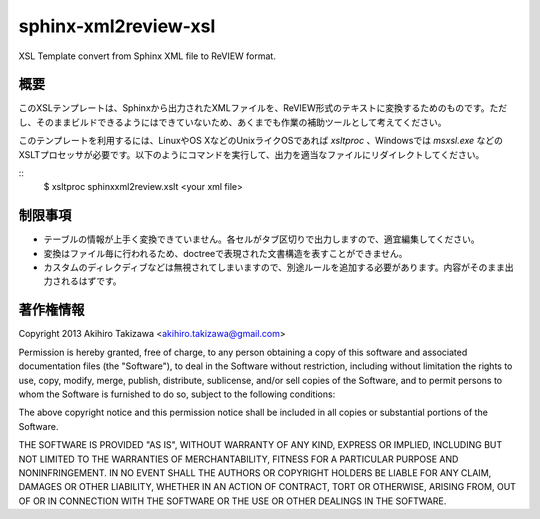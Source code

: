 =====================
sphinx-xml2review-xsl
=====================

XSL Template convert from Sphinx XML file to ReVIEW format.

概要
----

このXSLテンプレートは、Sphinxから出力されたXMLファイルを、ReVIEW形式のテキストに変換するためのものです。ただし、そのままビルドできるようにはできていないため、あくまでも作業の補助ツールとして考えてください。

このテンプレートを利用するには、LinuxやOS XなどのUnixライクOSであれば `xsltproc` 、Windowsでは `msxsl.exe` などのXSLTプロセッサが必要です。以下のようにコマンドを実行して、出力を適当なファイルにリダイレクトしてください。

::
    $ xsltproc sphinxxml2review.xslt <your xml file>


制限事項
--------

- テーブルの情報が上手く変換できていません。各セルがタブ区切りで出力しますので、適宜編集してください。
- 変換はファイル毎に行われるため、doctreeで表現された文書構造を表すことができません。
- カスタムのディレクディブなどは無視されてしまいますので、別途ルールを追加する必要があります。内容がそのまま出力されるはずです。

著作権情報
----------

Copyright 2013 Akihiro Takizawa <akihiro.takizawa@gmail.com>

Permission is hereby granted, free of charge, to any person obtaining a copy of this software and associated documentation files (the "Software"), to deal in the Software without restriction, including without limitation the rights to use, copy, modify, merge, publish, distribute, sublicense, and/or sell copies of the Software, and to permit persons to whom the Software is furnished to do so, subject to the following conditions:

The above copyright notice and this permission notice shall be included in all copies or substantial portions of the Software.

THE SOFTWARE IS PROVIDED "AS IS", WITHOUT WARRANTY OF ANY KIND, EXPRESS OR IMPLIED, INCLUDING BUT NOT LIMITED TO THE WARRANTIES OF MERCHANTABILITY, FITNESS FOR A PARTICULAR PURPOSE AND NONINFRINGEMENT. IN NO EVENT SHALL THE AUTHORS OR COPYRIGHT HOLDERS BE LIABLE FOR ANY CLAIM, DAMAGES OR OTHER LIABILITY, WHETHER IN AN ACTION OF CONTRACT, TORT OR OTHERWISE, ARISING FROM, OUT OF OR IN CONNECTION WITH THE SOFTWARE OR THE USE OR OTHER DEALINGS IN THE SOFTWARE.
